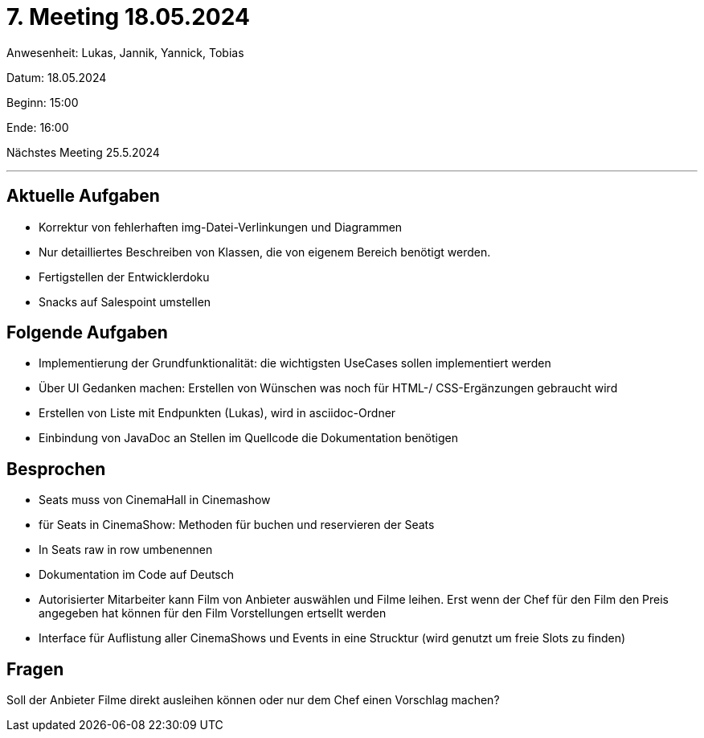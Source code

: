 = 7. Meeting 18.05.2024

Anwesenheit: Lukas, Jannik, Yannick, Tobias

Datum: 18.05.2024

Beginn: 15:00

Ende: 16:00

Nächstes Meeting 25.5.2024

'''

== Aktuelle Aufgaben
- Korrektur von fehlerhaften img-Datei-Verlinkungen und Diagrammen
- Nur detailliertes Beschreiben von Klassen, die von eigenem Bereich benötigt werden.
- Fertigstellen der Entwicklerdoku
- Snacks auf Salespoint umstellen


== Folgende Aufgaben
- Implementierung der Grundfunktionalität: die wichtigsten UseCases sollen implementiert werden
- Über UI Gedanken machen: Erstellen von Wünschen was noch für HTML-/ CSS-Ergänzungen gebraucht wird
- Erstellen von Liste mit Endpunkten (Lukas), wird in asciidoc-Ordner
- Einbindung von JavaDoc an Stellen im Quellcode die Dokumentation benötigen

== Besprochen
- Seats muss von CinemaHall in Cinemashow
- für Seats in CinemaShow: Methoden für buchen und reservieren der Seats
- In Seats raw in row umbenennen
- Dokumentation im Code auf Deutsch
- Autorisierter Mitarbeiter kann Film von Anbieter auswählen und Filme leihen. Erst wenn der Chef für den Film den Preis angegeben hat können für den Film Vorstellungen ertsellt werden
- Interface für Auflistung aller CinemaShows und Events in eine Strucktur (wird genutzt um freie Slots zu finden)

== Fragen
Soll der Anbieter Filme direkt ausleihen können oder nur dem Chef einen Vorschlag machen?
